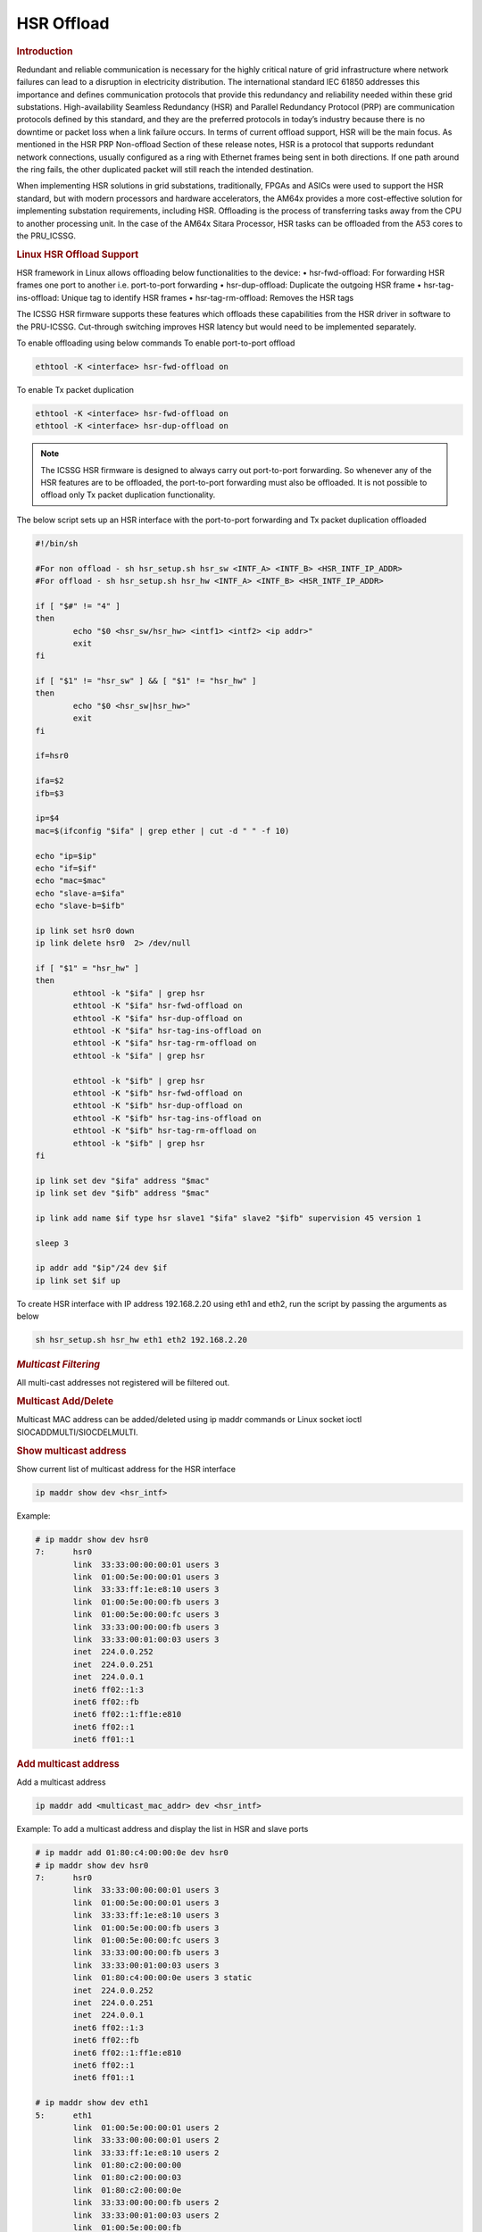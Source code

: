 ===================
HSR Offload
===================

.. rubric:: **Introduction**

Redundant and reliable communication is necessary for the highly critical nature of grid infrastructure where network
failures can lead to a disruption in electricity distribution. The international standard IEC 61850 addresses this importance and
defines communication protocols that provide this redundancy and reliability needed within these grid substations. High-availability Seamless Redundancy (HSR)
and Parallel Redundancy Protocol (PRP) are communication protocols defined by this standard, and they are the preferred protocols in today’s
industry because there is no downtime or packet loss when a link failure occurs. In terms of current offload support, HSR will be the main focus.
As mentioned in the HSR PRP Non-offload Section of these release notes, HSR is a protocol that supports redundant network connections, usually configured
as a ring with Ethernet frames being sent in both directions. If one path around the ring fails, the other duplicated packet will still reach the intended destination.

When implementing HSR solutions in grid substations, traditionally, FPGAs and ASICs were used to support the HSR standard, but with modern
processors and hardware accelerators, the AM64x provides a more cost-effective solution for implementing substation requirements, including HSR.
Offloading is the process of transferring tasks away from the CPU to another processing unit. In the case of the AM64x Sitara Processor,
HSR tasks can be offloaded from the A53 cores to the PRU_ICSSG.

.. rubric:: **Linux HSR Offload Support**
HSR framework in Linux allows offloading below functionalities to the device:
•	hsr-fwd-offload: For forwarding HSR frames one port to another i.e. port-to-port forwarding
•	hsr-dup-offload: Duplicate the outgoing HSR frame
•	hsr-tag-ins-offload: Unique tag to identify HSR frames
•	hsr-tag-rm-offload: Removes the HSR tags

The ICSSG HSR firmware supports these features which offloads these capabilities from the HSR driver in software to the PRU-ICSSG. Cut-through switching improves HSR latency but would need to be implemented separately.

To enable offloading using below commands
To enable port-to-port offload

.. code-block:: console

  ethtool -K <interface> hsr-fwd-offload on

To enable Tx packet duplication

.. code-block:: console

  ethtool -K <interface> hsr-fwd-offload on
  ethtool -K <interface> hsr-dup-offload on

.. note::
   The ICSSG HSR firmware is designed to always carry out port-to-port
   forwarding. So whenever any of the HSR features are to be offloaded, the
   port-to-port forwarding must also be offloaded. It is not possible to offload
   only Tx packet duplication functionality.

The below script sets up an HSR interface with the port-to-port
forwarding and Tx packet duplication offloaded

.. code-block:: bash

  #!/bin/sh

  #For non offload - sh hsr_setup.sh hsr_sw <INTF_A> <INTF_B> <HSR_INTF_IP_ADDR>
  #For offload - sh hsr_setup.sh hsr_hw <INTF_A> <INTF_B> <HSR_INTF_IP_ADDR>

  if [ "$#" != "4" ]
  then
          echo "$0 <hsr_sw/hsr_hw> <intf1> <intf2> <ip addr>"
          exit
  fi

  if [ "$1" != "hsr_sw" ] && [ "$1" != "hsr_hw" ]
  then
          echo "$0 <hsr_sw|hsr_hw>"
          exit
  fi

  if=hsr0

  ifa=$2
  ifb=$3

  ip=$4
  mac=$(ifconfig "$ifa" | grep ether | cut -d " " -f 10)

  echo "ip=$ip"
  echo "if=$if"
  echo "mac=$mac"
  echo "slave-a=$ifa"
  echo "slave-b=$ifb"

  ip link set hsr0 down
  ip link delete hsr0  2> /dev/null

  if [ "$1" = "hsr_hw" ]
  then
          ethtool -k "$ifa" | grep hsr
          ethtool -K "$ifa" hsr-fwd-offload on
          ethtool -K "$ifa" hsr-dup-offload on
          ethtool -K "$ifa" hsr-tag-ins-offload on
          ethtool -K "$ifa" hsr-tag-rm-offload on
          ethtool -k "$ifa" | grep hsr

          ethtool -k "$ifb" | grep hsr
          ethtool -K "$ifb" hsr-fwd-offload on
          ethtool -K "$ifb" hsr-dup-offload on
          ethtool -K "$ifb" hsr-tag-ins-offload on
          ethtool -K "$ifb" hsr-tag-rm-offload on
          ethtool -k "$ifb" | grep hsr
  fi

  ip link set dev "$ifa" address "$mac"
  ip link set dev "$ifb" address "$mac"

  ip link add name $if type hsr slave1 "$ifa" slave2 "$ifb" supervision 45 version 1

  sleep 3

  ip addr add "$ip"/24 dev $if
  ip link set $if up

To create HSR interface with IP address 192.168.2.20 using eth1 and eth2,
run the script by passing the arguments as below

.. code-block:: console

  sh hsr_setup.sh hsr_hw eth1 eth2 192.168.2.20

.. rubric:: *Multicast Filtering*

All multi-cast addresses not registered will be filtered out.

.. rubric:: Multicast Add/Delete

Multicast MAC address can be added/deleted using ip maddr commands or Linux socket ioctl SIOCADDMULTI/SIOCDELMULTI.

.. rubric:: Show multicast address

Show current list of multicast address for the HSR interface

.. code-block:: console

  ip maddr show dev <hsr_intf>

Example:

.. code-block:: console

  # ip maddr show dev hsr0
  7:      hsr0
          link  33:33:00:00:00:01 users 3
          link  01:00:5e:00:00:01 users 3
          link  33:33:ff:1e:e8:10 users 3
          link  01:00:5e:00:00:fb users 3
          link  01:00:5e:00:00:fc users 3
          link  33:33:00:00:00:fb users 3
          link  33:33:00:01:00:03 users 3
          inet  224.0.0.252
          inet  224.0.0.251
          inet  224.0.0.1
          inet6 ff02::1:3
          inet6 ff02::fb
          inet6 ff02::1:ff1e:e810
          inet6 ff02::1
          inet6 ff01::1

.. rubric:: Add multicast address

Add a multicast address

.. code-block:: console

  ip maddr add <multicast_mac_addr> dev <hsr_intf>

Example: To add a multicast address and display the list in HSR and slave ports

.. code-block:: console

  # ip maddr add 01:80:c4:00:00:0e dev hsr0
  # ip maddr show dev hsr0
  7:      hsr0
          link  33:33:00:00:00:01 users 3
          link  01:00:5e:00:00:01 users 3
          link  33:33:ff:1e:e8:10 users 3
          link  01:00:5e:00:00:fb users 3
          link  01:00:5e:00:00:fc users 3
          link  33:33:00:00:00:fb users 3
          link  33:33:00:01:00:03 users 3
          link  01:80:c4:00:00:0e users 3 static
          inet  224.0.0.252
          inet  224.0.0.251
          inet  224.0.0.1
          inet6 ff02::1:3
          inet6 ff02::fb
          inet6 ff02::1:ff1e:e810
          inet6 ff02::1
          inet6 ff01::1

  # ip maddr show dev eth1
  5:      eth1
          link  01:00:5e:00:00:01 users 2
          link  33:33:00:00:00:01 users 2
          link  33:33:ff:1e:e8:10 users 2
          link  01:80:c2:00:00:00
          link  01:80:c2:00:00:03
          link  01:80:c2:00:00:0e
          link  33:33:00:00:00:fb users 2
          link  33:33:00:01:00:03 users 2
          link  01:00:5e:00:00:fb
          link  01:00:5e:00:00:fc
          link  01:80:c4:00:00:0e
          inet  224.0.0.1
          inet6 ff02::1:3
          inet6 ff02::fb
          inet6 ff02::1:ff1e:e810
          inet6 ff02::1 users 2
          inet6 ff01::1

  # ip maddr show dev eth2
  6:      eth2
          link  01:00:5e:00:00:01 users 2
          link  33:33:00:00:00:01 users 2
          link  33:33:ff:1e:e8:10 users 2
          link  01:80:c2:00:00:00
          link  01:80:c2:00:00:03
          link  01:80:c2:00:00:0e
          link  01:00:5e:00:00:fb
          link  01:00:5e:00:00:fc
          link  33:33:00:00:00:fb users 2
          link  33:33:00:01:00:03 users 2
          link  01:80:c4:00:00:0e
          inet  224.0.0.1
          inet6 ff02::1:3
          inet6 ff02::fb
          inet6 ff02::1:ff1e:e810
          inet6 ff02::1 users 2
          inet6 ff01::1

.. rubric:: Delete multicast address

Delete a multicast address

.. code-block:: console

  ip maddr del <multicast_mac_addr> dev <hsr_intf>

Example: To delete an added multicast address and dislay the list of HSR and
slave intefaces.

.. code-block:: console

  # ip maddr del 01:80:c4:00:00:0e dev hsr0

  # ip maddr show dev hsr0
  7:      hsr0
          link  33:33:00:00:00:01 users 3
          link  01:00:5e:00:00:01 users 3
          link  33:33:ff:1e:e8:10 users 3
          link  01:00:5e:00:00:fb users 3
          link  01:00:5e:00:00:fc users 3
          link  33:33:00:00:00:fb users 3
          link  33:33:00:01:00:03 users 3
          inet  224.0.0.252
          inet  224.0.0.251
          inet  224.0.0.1
          inet6 ff02::1:3
          inet6 ff02::fb
          inet6 ff02::1:ff1e:e810
          inet6 ff02::1
          inet6 ff01::1

  # ip maddr show dev eth1
  5:      eth1
          link  01:00:5e:00:00:01 users 2
          link  33:33:00:00:00:01 users 2
          link  33:33:ff:1e:e8:10 users 2
          link  01:80:c2:00:00:00
          link  01:80:c2:00:00:03
          link  01:80:c2:00:00:0e
          link  33:33:00:00:00:fb users 2
          link  33:33:00:01:00:03 users 2
          link  01:00:5e:00:00:fb
          link  01:00:5e:00:00:fc
          inet  224.0.0.1
          inet6 ff02::1:3
          inet6 ff02::fb
          inet6 ff02::1:ff1e:e810
          inet6 ff02::1 users 2
          inet6 ff01::1

  # ip maddr show dev eth2
  6:      eth2
          link  01:00:5e:00:00:01 users 2
          link  33:33:00:00:00:01 users 2
          link  33:33:ff:1e:e8:10 users 2
          link  01:80:c2:00:00:00
          link  01:80:c2:00:00:03
          link  01:80:c2:00:00:0e
          link  01:00:5e:00:00:fb
          link  01:00:5e:00:00:fc
          link  33:33:00:00:00:fb users 2
          link  33:33:00:01:00:03 users 2
          inet  224.0.0.1
          inet6 ff02::1:3
          inet6 ff02::fb
          inet6 ff02::1:ff1e:e810
          inet6 ff02::1 users 2
          inet6 ff01::1

.. rubric:: *Multicast Filtering for VLAN Interfaces*

Multicast filtering for VLAN interfaces is also supported.

Show current list of multicast address for the HSR VLAN interface

.. code-block:: console

   ip maddr show dev <hsr_vlan_intf>

Example:

.. code-block:: console

   # ip maddr show dev hsr0.5

Add multicast address for the HSR VLAN interface

.. code-block:: console

   ip maddr add <multicast_mac_addr> dev <hsr_vlan_intf>

Example:

.. code-block:: console

   # ip maddr add 01:80:c4:00:00:0e dev hsr0.5

Delete multicast address for the HSR VLAN interface

.. code-block:: console

   ip maddr del <multicast_mac_addr> dev <hsr_vlan_intf>

Example:

.. code-block:: console

   # ip maddr del 01:80:c4:00:00:0e dev hsr0.5

.. rubric:: Performance

This section describes the throughput and CPU usage metrics in the offload case

.. rubric:: Setup

A sample test setup is as show below

.. Image:: /images/HSR_Offload_Setup_AM64x.png
  :width: 400

.. rubric:: Test Procedure

#.  Connect the LAN  cables between the DANH as shown in the Section 1

#.  Execute the commands to setup and create HSR interface

     #. To setup HSR non-offload on Node A and Node C,

	.. code-block:: console

           sh hsr_setup.sh hsr_sw <INTF_A> <INTF_B> <HSR_INTF_IP_ADDR>

     #. To Setup HSR offload on Node B,

        .. code-block:: console

           sh hsr_setup.sh hsr_hw <INTF_A> <INTF_B> <HSR_INTF_IP_ADDR>

#.  Confirm ping across all Nodes

     a. Node A < - - > Node B
     b. Node B < - - > Node C
     c. Node C < - - > Node A

#.  Disconnect the LAN cable between Node A and Node C

#.  Monitor the CPU usage on Node B

    .. code-block:: console

       mpstat -P ALL 1

#.  Run iperf3 server on Node C

    .. code-block:: console

       iperf3 -s -i 1

#.  Run iperf3 client on Node A for 60 secs

    .. code-block:: console

       iperf3 -c -1 -t 60 <Node_C_IP_Addr>

.. rubric:: CPU Usage on Node B

CPU usage at Node B found to be negligible

.. code-block:: text

  ** Snippet from the continuous stats **
  CPU    %usr   %nice    %sys %iowait    %irq   %soft  %steal  %guest   %idle
  all    0.00    0.00    0.50    0.00    0.00    0.00    0.00    0.00   99.50
    0    0.00    0.00    1.00    0.00    0.00    0.00    0.00    0.00   99.00
    1    0.00    0.00    0.00    0.00    0.00    0.00    0.00    0.00  100.00

  CPU    %usr   %nice    %sys %iowait    %irq   %soft  %steal  %guest   %idle
  all    0.50    0.00    0.00    0.00    0.00    0.00    0.00    0.00   99.50
    0    0.00    0.00    0.00    0.00    0.00    0.00    0.00    0.00  100.00
    1    0.00    0.00    0.00    0.00    0.00    0.00    0.00    0.00  100.00

.. rubric:: Througput at Node A

.. list-table:: Throughput performance
   :widths: 25 25

   * - Sender
     - Receiver
   * - 505 Mbits/sec
     - 504 Mbits/sec
